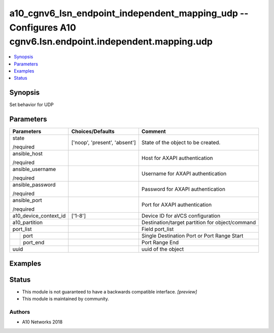 .. _a10_cgnv6_lsn_endpoint_independent_mapping_udp_module:


a10_cgnv6_lsn_endpoint_independent_mapping_udp -- Configures A10 cgnv6.lsn.endpoint.independent.mapping.udp
===========================================================================================================

.. contents::
   :local:
   :depth: 1


Synopsis
--------

Set behavior for UDP






Parameters
----------

+-----------------------+-------------------------------+-------------------------------------------------+
| Parameters            | Choices/Defaults              | Comment                                         |
|                       |                               |                                                 |
|                       |                               |                                                 |
+=======================+===============================+=================================================+
| state                 | ['noop', 'present', 'absent'] | State of the object to be created.              |
|                       |                               |                                                 |
| /required             |                               |                                                 |
+-----------------------+-------------------------------+-------------------------------------------------+
| ansible_host          |                               | Host for AXAPI authentication                   |
|                       |                               |                                                 |
| /required             |                               |                                                 |
+-----------------------+-------------------------------+-------------------------------------------------+
| ansible_username      |                               | Username for AXAPI authentication               |
|                       |                               |                                                 |
| /required             |                               |                                                 |
+-----------------------+-------------------------------+-------------------------------------------------+
| ansible_password      |                               | Password for AXAPI authentication               |
|                       |                               |                                                 |
| /required             |                               |                                                 |
+-----------------------+-------------------------------+-------------------------------------------------+
| ansible_port          |                               | Port for AXAPI authentication                   |
|                       |                               |                                                 |
| /required             |                               |                                                 |
+-----------------------+-------------------------------+-------------------------------------------------+
| a10_device_context_id | ['1-8']                       | Device ID for aVCS configuration                |
|                       |                               |                                                 |
|                       |                               |                                                 |
+-----------------------+-------------------------------+-------------------------------------------------+
| a10_partition         |                               | Destination/target partition for object/command |
|                       |                               |                                                 |
|                       |                               |                                                 |
+-----------------------+-------------------------------+-------------------------------------------------+
| port_list             |                               | Field port_list                                 |
|                       |                               |                                                 |
|                       |                               |                                                 |
+---+-------------------+-------------------------------+-------------------------------------------------+
|   | port              |                               | Single Destination Port or Port Range Start     |
|   |                   |                               |                                                 |
|   |                   |                               |                                                 |
+---+-------------------+-------------------------------+-------------------------------------------------+
|   | port_end          |                               | Port Range End                                  |
|   |                   |                               |                                                 |
|   |                   |                               |                                                 |
+---+-------------------+-------------------------------+-------------------------------------------------+
| uuid                  |                               | uuid of the object                              |
|                       |                               |                                                 |
|                       |                               |                                                 |
+-----------------------+-------------------------------+-------------------------------------------------+







Examples
--------

.. code-block:: yaml+jinja

    





Status
------




- This module is not guaranteed to have a backwards compatible interface. *[preview]*


- This module is maintained by community.



Authors
~~~~~~~

- A10 Networks 2018


